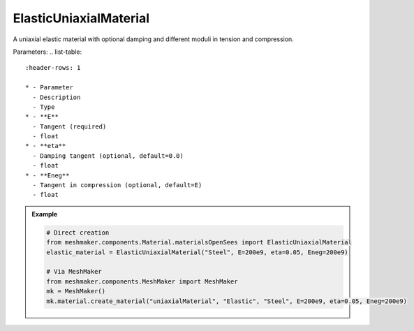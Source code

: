 ElasticUniaxialMaterial
"""""""""""""""""""""""""

A uniaxial elastic material with optional damping and different moduli in tension and compression.

Parameters:
.. list-table:: 
    :header-rows: 1

    * - Parameter
      - Description
      - Type
    * - **E**
      - Tangent (required)
      - float
    * - **eta**
      - Damping tangent (optional, default=0.0)
      - float
    * - **Eneg**
      - Tangent in compression (optional, default=E)
      - float


.. admonition:: Example
    :class: note

    .. code-block:: python

        # Direct creation
        from meshmaker.components.Material.materialsOpenSees import ElasticUniaxialMaterial
        elastic_material = ElasticUniaxialMaterial("Steel", E=200e9, eta=0.05, Eneg=200e9)

        # Via MeshMaker
        from meshmaker.components.MeshMaker import MeshMaker
        mk = MeshMaker()
        mk.material.create_material("uniaxialMaterial", "Elastic", "Steel", E=200e9, eta=0.05, Eneg=200e9)